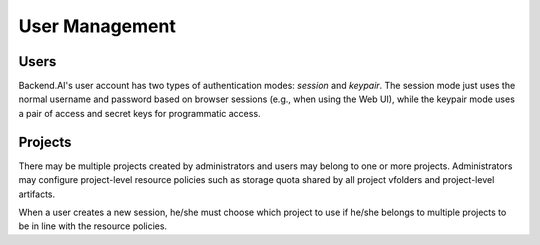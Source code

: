 .. role:: raw-html-m2r(raw)
   :format: html

User Management
===============

Users
-----

Backend.AI's user account has two types of authentication modes: *session* and *keypair*.
The session mode just uses the normal username and password based on browser sessions (e.g., when using the Web UI), while the keypair mode uses a pair of access and secret keys for programmatic access.

Projects
--------

There may be multiple projects created by administrators and users may belong to one or more projects.
Administrators may configure project-level resource policies such as storage quota shared by all project vfolders and project-level artifacts.

When a user creates a new session, he/she must choose which project to use if he/she belongs to multiple projects to be in line with the resource policies.
